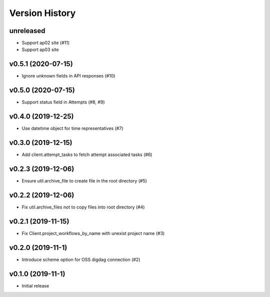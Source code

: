 Version History
===============

unreleased
----------

* Support ap02 site (#11)
* Support ap03 site

v0.5.1 (2020-07-15)
-------------------

* Ignore unknown fields in API responses (#10)

v0.5.0 (2020-07-15)
-------------------

* Support status field in Attempts (#8, #9)

v0.4.0 (2019-12-25)
-------------------

* Use datetime object for time representatives (#7)

v0.3.0 (2019-12-15)
-------------------

* Add client.attempt_tasks to fetch attempt associated tasks (#6)

v0.2.3 (2019-12-06)
-------------------

* Ensure util.archive_file to create file in the root directory (#5)

v0.2.2 (2019-12-06)
-------------------

* Fix util.archive_files not to copy files into root directory (#4)

v0.2.1 (2019-11-15)
-------------------

* Fix Client.project_workflows_by_name with unexist project name (#3)

v0.2.0 (2019-11-1)
------------------

* Introduce scheme option for OSS digdag connection (#2)


v0.1.0 (2019-11-1)
------------------

* Initial release
